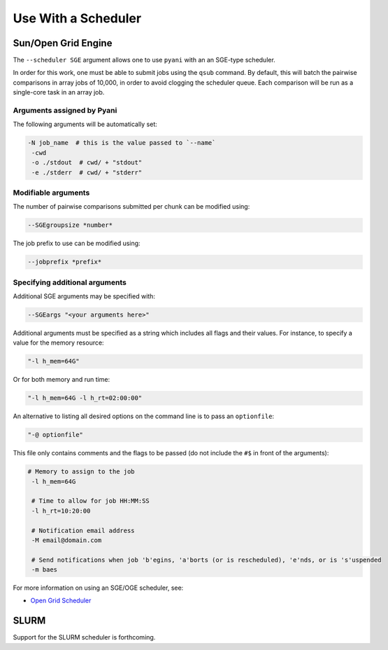 .. _pyani-scheduler:

====================
Use With a Scheduler
====================

^^^^^^^^^^^^^^^^^^^^
Sun/Open Grid Engine
^^^^^^^^^^^^^^^^^^^^

The ``--scheduler SGE`` argument allows one to use ``pyani`` with an an SGE-type scheduler.

In order for this work, one must be able to submit jobs using the ``qsub`` command. By default, this will batch the pairwise comparisons in array jobs of 10,000, in order to avoid clogging the scheduler queue. Each comparison will be run as a single-core task in an array job.

---------------------------
Arguments assigned by Pyani
---------------------------

The following arguments will be automatically set:

.. code-block:: bash

   -N job_name  # this is the value passed to `--name`
    -cwd
    -o ./stdout  # cwd/ + "stdout"
    -e ./stderr  # cwd/ + "stderr"


--------------------
Modifiable arguments
--------------------

The number of pairwise comparisons submitted per chunk can be modified using:

.. code-block:: bash

    --SGEgroupsize *number*


The job prefix to use can be modified using:

.. code-block:: bash

    --jobprefix *prefix*


-------------------------------
Specifying additional arguments
-------------------------------

Additional SGE arguments may be specified with:

.. code-block:: bash

    --SGEargs "<your arguments here>"


Additional arguments must be specified as a string which includes all flags and their values. For instance, to specify a value for the memory resource:

.. code-block:: bash

  "-l h_mem=64G"

Or for both memory and run time:

.. code-block:: bash

  "-l h_mem=64G -l h_rt=02:00:00"


An alternative to listing all desired options on the command line is to pass an ``optionfile``:

.. code-block:: bash

    "-@ optionfile"


This file only contains comments and the flags to be passed (do not include the ``#$`` in front of the arguments):

.. code-block:: bash

   # Memory to assign to the job
    -l h_mem=64G

    # Time to allow for job HH:MM:SS
    -l h_rt=10:20:00

    # Notification email address
    -M email@domain.com

    # Send notifications when job 'b'egins, 'a'borts (or is rescheduled), 'e'nds, or is 's'uspended
    -m baes


For more information on using an SGE/OGE scheduler, see:

- `Open Grid Scheduler <http://gridscheduler.sourceforge.net/>`_

^^^^^
SLURM
^^^^^

Support for the SLURM scheduler is forthcoming.
